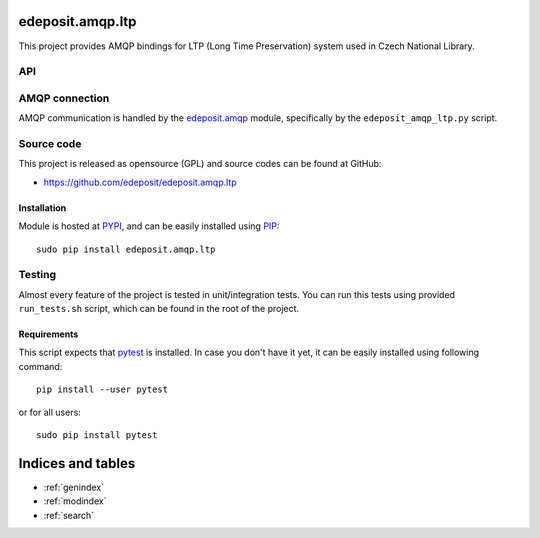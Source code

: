 edeposit.amqp.ltp
=================

This project provides AMQP bindings for LTP (Long Time Preservation) system
used in Czech National Library.

API
---


AMQP connection
---------------
AMQP communication is handled by the
`edeposit.amqp <http://edeposit-amqp.readthedocs.org>`_ module, specifically by
the ``edeposit_amqp_ltp.py`` script.

Source code
-----------
This project is released as opensource (GPL) and source codes can be found at
GitHub:

- https://github.com/edeposit/edeposit.amqp.ltp

Installation
++++++++++++
Module is hosted at `PYPI <https://pypi.python.org/pypi/edeposit.amqp.ltp>`_,
and can be easily installed using
`PIP <http://en.wikipedia.org/wiki/Pip_%28package_manager%29>`_::

    sudo pip install edeposit.amqp.ltp

Testing
-------
Almost every feature of the project is tested in unit/integration tests. You
can run this tests using provided ``run_tests.sh`` script, which can be found
in the root of the project.

Requirements
++++++++++++
This script expects that pytest_ is installed. In case you don't have it yet,
it can be easily installed using following command::

    pip install --user pytest

or for all users::

    sudo pip install pytest

.. _pytest: http://pytest.org/

Indices and tables
==================

* :ref:`genindex`
* :ref:`modindex`
* :ref:`search`